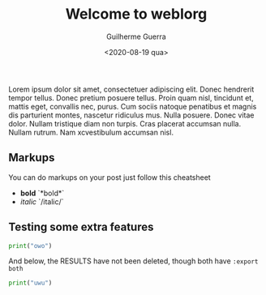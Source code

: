 #+TITLE: Welcome to weblorg
#+DATE: <2020-08-19 qua>
#+AUTHOR: Guilherme Guerra
#+OPTIONS: toc:nil num:nil
#+OPTIONS: ^:nil

Lorem ipsum dolor sit amet, consectetuer adipiscing elit.  Donec hendrerit tempor tellus.  Donec pretium posuere tellus.  Proin quam nisl, tincidunt et, mattis eget, convallis nec, purus.  Cum sociis natoque penatibus et magnis dis parturient montes, nascetur ridiculus mus.  Nulla posuere.  Donec vitae dolor.  Nullam tristique diam non turpis.  Cras placerat accumsan nulla.  Nullam rutrum.  Nam xcvestibulum accumsan nisl.

** Markups
You can do markups on your post just follow this cheatsheet
- *bold* `*bold*`
- /italic/ `/italic/`
** Testing some extra features

#+begin_src python :results output :export both
print("owo")
#+end_src

And below, the RESULTS have not been deleted, though both have =:export both=

#+begin_src python :results output :export both
print("uwu")
#+end_src

#+RESULTS:
: uwu
